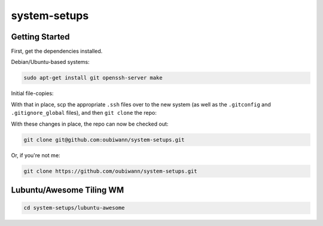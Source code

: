 system-setups
=============

Getting Started
---------------

First, get the dependencies installed.

Debian/Ubuntu-based systems:

.. code:: shell

  sudo apt-get install git openssh-server make

Initial file-copies:

With that in place, scp the appropriate ``.ssh`` files over to the new system
(as well as the ``.gitconfig`` and ``.gitignore_global`` files), and then ``git
clone`` the repo:

With these changes in place, the repo can now be checked out:

.. code:: shell

  git clone git@github.com:oubiwann/system-setups.git

Or, if you're not me:

.. code:: shell

  git clone https://github.com/oubiwann/system-setups.git


Lubuntu/Awesome Tiling WM
-------------------------

.. code:: shell

  cd system-setups/lubuntu-awesome
